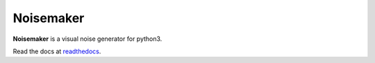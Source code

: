 Noisemaker
==========

**Noisemaker** is a visual noise generator for python3.

Read the docs at `readthedocs`_.

.. _`readthedocs`: http://noisemaker.readthedocs.io/

